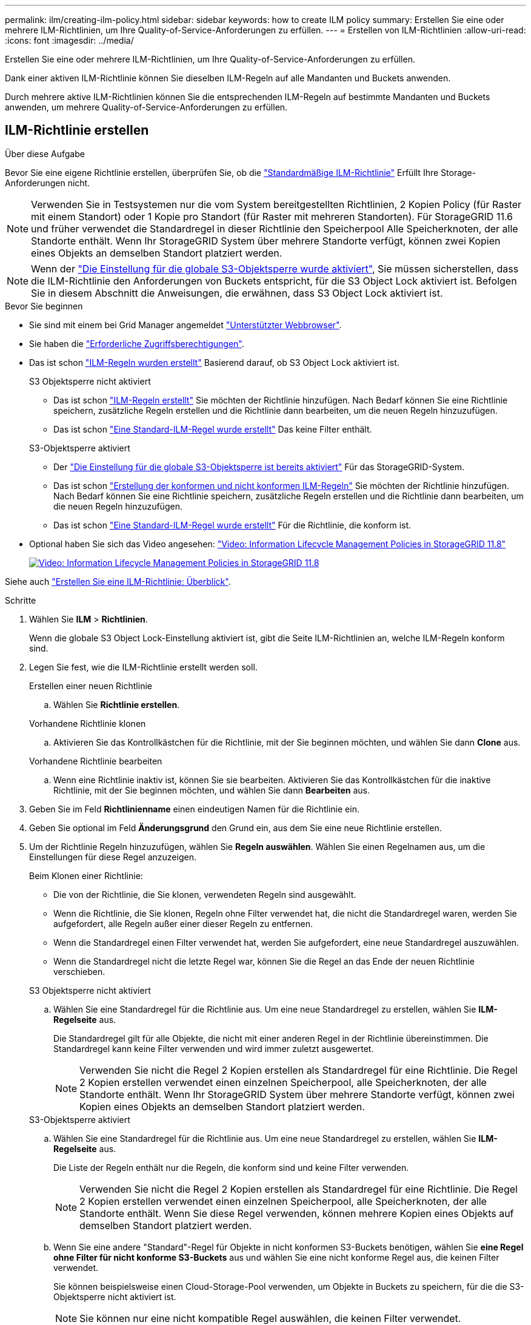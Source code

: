 ---
permalink: ilm/creating-ilm-policy.html 
sidebar: sidebar 
keywords: how to create ILM policy 
summary: Erstellen Sie eine oder mehrere ILM-Richtlinien, um Ihre Quality-of-Service-Anforderungen zu erfüllen. 
---
= Erstellen von ILM-Richtlinien
:allow-uri-read: 
:icons: font
:imagesdir: ../media/


[role="lead"]
Erstellen Sie eine oder mehrere ILM-Richtlinien, um Ihre Quality-of-Service-Anforderungen zu erfüllen.

Dank einer aktiven ILM-Richtlinie können Sie dieselben ILM-Regeln auf alle Mandanten und Buckets anwenden.

Durch mehrere aktive ILM-Richtlinien können Sie die entsprechenden ILM-Regeln auf bestimmte Mandanten und Buckets anwenden, um mehrere Quality-of-Service-Anforderungen zu erfüllen.



== ILM-Richtlinie erstellen

.Über diese Aufgabe
Bevor Sie eine eigene Richtlinie erstellen, überprüfen Sie, ob die link:ilm-policy-overview.html#default-ilm-policy["Standardmäßige ILM-Richtlinie"] Erfüllt Ihre Storage-Anforderungen nicht.


NOTE: Verwenden Sie in Testsystemen nur die vom System bereitgestellten Richtlinien, 2 Kopien Policy (für Raster mit einem Standort) oder 1 Kopie pro Standort (für Raster mit mehreren Standorten). Für StorageGRID 11.6 und früher verwendet die Standardregel in dieser Richtlinie den Speicherpool Alle Speicherknoten, der alle Standorte enthält. Wenn Ihr StorageGRID System über mehrere Standorte verfügt, können zwei Kopien eines Objekts an demselben Standort platziert werden.


NOTE: Wenn der link:enabling-s3-object-lock-globally.html["Die Einstellung für die globale S3-Objektsperre wurde aktiviert"], Sie müssen sicherstellen, dass die ILM-Richtlinie den Anforderungen von Buckets entspricht, für die S3 Object Lock aktiviert ist. Befolgen Sie in diesem Abschnitt die Anweisungen, die erwähnen, dass S3 Object Lock aktiviert ist.

.Bevor Sie beginnen
* Sie sind mit einem bei Grid Manager angemeldet link:../admin/web-browser-requirements.html["Unterstützter Webbrowser"].
* Sie haben die link:../admin/admin-group-permissions.html["Erforderliche Zugriffsberechtigungen"].
* Das ist schon link:access-create-ilm-rule-wizard.html["ILM-Regeln wurden erstellt"] Basierend darauf, ob S3 Object Lock aktiviert ist.
+
[role="tabbed-block"]
====
.S3 Objektsperre nicht aktiviert
--
** Das ist schon link:what-ilm-rule-is.html["ILM-Regeln erstellt"] Sie möchten der Richtlinie hinzufügen. Nach Bedarf können Sie eine Richtlinie speichern, zusätzliche Regeln erstellen und die Richtlinie dann bearbeiten, um die neuen Regeln hinzuzufügen.
** Das ist schon link:creating-default-ilm-rule.html["Eine Standard-ILM-Regel wurde erstellt"] Das keine Filter enthält.


--
.S3-Objektsperre aktiviert
--
** Der link:enabling-s3-object-lock-globally.html["Die Einstellung für die globale S3-Objektsperre ist bereits aktiviert"] Für das StorageGRID-System.
** Das ist schon link:what-ilm-rule-is.html["Erstellung der konformen und nicht konformen ILM-Regeln"] Sie möchten der Richtlinie hinzufügen. Nach Bedarf können Sie eine Richtlinie speichern, zusätzliche Regeln erstellen und die Richtlinie dann bearbeiten, um die neuen Regeln hinzuzufügen.
** Das ist schon link:creating-default-ilm-rule.html["Eine Standard-ILM-Regel wurde erstellt"] Für die Richtlinie, die konform ist.


--
====
* Optional haben Sie sich das Video angesehen: https://netapp.hosted.panopto.com/Panopto/Pages/Viewer.aspx?id=fb967139-e032-49ef-b529-b0ba00a7f0ad["Video: Information Lifecycle Management Policies in StorageGRID 11.8"^]
+
[link=https://netapp.hosted.panopto.com/Panopto/Pages/Viewer.aspx?id=fb967139-e032-49ef-b529-b0ba00a7f0ad]
image::../media/video-screenshot-ilm-policies-118.png[Video: Information Lifecycle Management Policies in StorageGRID 11.8]



Siehe auch link:creating-ilm-policy.html["Erstellen Sie eine ILM-Richtlinie: Überblick"].

.Schritte
. Wählen Sie *ILM* > *Richtlinien*.
+
Wenn die globale S3 Object Lock-Einstellung aktiviert ist, gibt die Seite ILM-Richtlinien an, welche ILM-Regeln konform sind.

. Legen Sie fest, wie die ILM-Richtlinie erstellt werden soll.
+
[role="tabbed-block"]
====
.Erstellen einer neuen Richtlinie
--
.. Wählen Sie *Richtlinie erstellen*.


--
.Vorhandene Richtlinie klonen
--
.. Aktivieren Sie das Kontrollkästchen für die Richtlinie, mit der Sie beginnen möchten, und wählen Sie dann *Clone* aus.


--
.Vorhandene Richtlinie bearbeiten
.. Wenn eine Richtlinie inaktiv ist, können Sie sie bearbeiten. Aktivieren Sie das Kontrollkästchen für die inaktive Richtlinie, mit der Sie beginnen möchten, und wählen Sie dann *Bearbeiten* aus.


====


. Geben Sie im Feld *Richtlinienname* einen eindeutigen Namen für die Richtlinie ein.
. Geben Sie optional im Feld *Änderungsgrund* den Grund ein, aus dem Sie eine neue Richtlinie erstellen.
. Um der Richtlinie Regeln hinzuzufügen, wählen Sie *Regeln auswählen*. Wählen Sie einen Regelnamen aus, um die Einstellungen für diese Regel anzuzeigen.
+
--
Beim Klonen einer Richtlinie:

** Die von der Richtlinie, die Sie klonen, verwendeten Regeln sind ausgewählt.
** Wenn die Richtlinie, die Sie klonen, Regeln ohne Filter verwendet hat, die nicht die Standardregel waren, werden Sie aufgefordert, alle Regeln außer einer dieser Regeln zu entfernen.
** Wenn die Standardregel einen Filter verwendet hat, werden Sie aufgefordert, eine neue Standardregel auszuwählen.
** Wenn die Standardregel nicht die letzte Regel war, können Sie die Regel an das Ende der neuen Richtlinie verschieben.


--
+
[role="tabbed-block"]
====
.S3 Objektsperre nicht aktiviert
--
.. Wählen Sie eine Standardregel für die Richtlinie aus. Um eine neue Standardregel zu erstellen, wählen Sie *ILM-Regelseite* aus.
+
Die Standardregel gilt für alle Objekte, die nicht mit einer anderen Regel in der Richtlinie übereinstimmen. Die Standardregel kann keine Filter verwenden und wird immer zuletzt ausgewertet.

+

NOTE: Verwenden Sie nicht die Regel 2 Kopien erstellen als Standardregel für eine Richtlinie. Die Regel 2 Kopien erstellen verwendet einen einzelnen Speicherpool, alle Speicherknoten, der alle Standorte enthält. Wenn Ihr StorageGRID System über mehrere Standorte verfügt, können zwei Kopien eines Objekts an demselben Standort platziert werden.



--
.S3-Objektsperre aktiviert
--
.. Wählen Sie eine Standardregel für die Richtlinie aus. Um eine neue Standardregel zu erstellen, wählen Sie *ILM-Regelseite* aus.
+
Die Liste der Regeln enthält nur die Regeln, die konform sind und keine Filter verwenden.

+

NOTE: Verwenden Sie nicht die Regel 2 Kopien erstellen als Standardregel für eine Richtlinie. Die Regel 2 Kopien erstellen verwendet einen einzelnen Speicherpool, alle Speicherknoten, der alle Standorte enthält. Wenn Sie diese Regel verwenden, können mehrere Kopien eines Objekts auf demselben Standort platziert werden.

.. Wenn Sie eine andere "Standard"-Regel für Objekte in nicht konformen S3-Buckets benötigen, wählen Sie *eine Regel ohne Filter für nicht konforme S3-Buckets* aus und wählen Sie eine nicht konforme Regel aus, die keinen Filter verwendet.
+
Sie können beispielsweise einen Cloud-Storage-Pool verwenden, um Objekte in Buckets zu speichern, für die die S3-Objektsperre nicht aktiviert ist.

+

NOTE: Sie können nur eine nicht kompatible Regel auswählen, die keinen Filter verwendet.



Siehe auch link:example-7-compliant-ilm-policy-for-s3-object-lock.html["Beispiel 7: Konforme ILM-Richtlinie für S3 Object Lock"].

--
====


. Wenn Sie mit der Auswahl der Standardregel fertig sind, wählen Sie *Weiter*.
. Wählen Sie für den Schritt andere Regeln alle anderen Regeln aus, die Sie der Richtlinie hinzufügen möchten. Diese Regeln verwenden mindestens einen Filter (Mandantenkonto, Bucket-Name, erweiterter Filter oder nicht aktuelle Referenzzeit). Wählen Sie dann *Select*.
+
Im Fenster Richtlinie erstellen werden nun die ausgewählten Regeln aufgelistet. Die Standardregel ist am Ende, mit den anderen Regeln darüber.

+
Wenn S3 Object Lock aktiviert ist und Sie auch eine nicht konforme "Standard"-Regel ausgewählt haben, wird diese Regel als die vorletzte Regel in der Richtlinie hinzugefügt.

+

NOTE: Eine Warnung wird angezeigt, wenn eine Regel Objekte nicht für immer behält. Wenn Sie diese Richtlinie aktivieren, müssen Sie bestätigen, dass StorageGRID Objekte löschen soll, wenn die Platzierungsanweisungen für die Standardregel abgelaufen sind (es sei denn, ein Bucket-Lebenszyklus hält die Objekte für einen längeren Zeitraum).

. Ziehen Sie die Zeilen für die nicht standardmäßigen Regeln, um die Reihenfolge zu bestimmen, in der diese Regeln ausgewertet werden.
+
Sie können die Standardregel nicht verschieben. Wenn S3 Object Lock aktiviert ist, können Sie die nicht konforme Standardregel auch nicht verschieben, wenn eine ausgewählt wurde.

+

NOTE: Sie müssen sich vergewissern, dass die ILM-Regeln in der richtigen Reihenfolge sind. Wenn die Richtlinie aktiviert ist, werden neue und vorhandene Objekte anhand der Regeln in der angegebenen Reihenfolge bewertet, die oben beginnen.

. Wählen Sie bei Bedarf *Regeln auswählen*, um Regeln hinzuzufügen oder zu entfernen.
. Wenn Sie fertig sind, wählen Sie *Speichern*.
. Wiederholen Sie diese Schritte, um zusätzliche ILM-Richtlinien zu erstellen.
. <<simulate-ilm-policy,Simulation einer ILM-Richtlinie>>. Sie sollten eine Richtlinie immer simulieren, bevor Sie sie aktivieren, um sicherzustellen, dass sie wie erwartet funktioniert.




== Simulieren Sie eine Richtlinie

Simulieren Sie eine Richtlinie für Testobjekte, bevor Sie die Richtlinie aktivieren und auf Ihre Produktionsdaten anwenden.

.Bevor Sie beginnen
* Für jedes zu testende Objekt ist der S3-Bucket/Objektschlüssel oder der Swift-Container-/Objektname bekannt.


.Schritte
. Verwenden eines S3- oder Swift-Clients oder des link:../tenant/use-s3-console.html["S3-Konsole"], Aufnahme der Objekte benötigt, um jede Regel zu testen.
. Aktivieren Sie auf der Seite ILM Policies das Kontrollkästchen für die Policy, und wählen Sie dann *Simulate* aus.
. Geben Sie im Feld *Objekt* das S3 ein `bucket/object-key` Oder den Swift `container/object-name` Für ein Testobjekt. Beispiel: `bucket-01/filename.png`.
. Wenn die S3-Versionierung aktiviert ist, geben Sie optional eine Versions-ID für das Objekt in das Feld *Versions-ID* ein.
. Wählen Sie *Simulieren*.
. Bestätigen Sie im Abschnitt Simulationsergebnisse, dass jedes Objekt mit der richtigen Regel abgeglichen wurde.
. Um festzustellen, welches Profil für den Speicherpool oder die Erasure Coding-Funktion verwendet wird, wählen Sie den Namen der übereinstimmenden Regel aus, um zur Seite mit den Regeldetails zu gelangen.



CAUTION: Prüfen Sie alle Änderungen an der Platzierung vorhandener replizierter und Erasure Coded Objekte. Das Ändern des Speicherorts eines vorhandenen Objekts kann zu vorübergehenden Ressourcenproblemen führen, wenn die neuen Platzierungen ausgewertet und implementiert werden.

.Ergebnisse
Alle Änderungen an den Regeln der Richtlinie werden in den Simulationsergebnissen angezeigt und zeigen den neuen Match und den vorherigen Match an. Das Fenster Richtlinie simulieren behält die getesteten Objekte bei, bis Sie entweder *Alle löschen* oder das Symbol entfernen auswählen image:../media/icon-x-to-remove.png["Symbol entfernen"] Für jedes Objekt in der Liste Simulationsergebnisse.

.Verwandte Informationen
link:simulating-ilm-policy-examples.html["Beispiele für ILM-Richtliniensimulationen"]



== Aktivieren Sie eine Richtlinie

Wenn Sie eine einzelne neue ILM-Richtlinie aktivieren, werden vorhandene Objekte und neu aufgenommene Objekte von dieser Richtlinie gemanagt. Wenn Sie mehrere Richtlinien aktivieren, bestimmen die zu verwaltenden Objekte anhand von ILM-Richtlinien-Tags, die Buckets zugewiesen sind.

Bevor Sie eine neue Richtlinie aktivieren, gehen Sie wie folgt vor:

. Simulieren Sie die Richtlinie, um zu bestätigen, dass sie sich wie erwartet verhält.
. Prüfen Sie alle Änderungen an der Platzierung vorhandener replizierter und Erasure Coded Objekte. Das Ändern des Speicherorts eines vorhandenen Objekts kann zu vorübergehenden Ressourcenproblemen führen, wenn die neuen Platzierungen ausgewertet und implementiert werden.



CAUTION: Fehler in einer ILM-Richtlinie können zu nicht wiederherstellbaren Datenverlusten führen.

.Über diese Aufgabe
Wenn Sie eine ILM-Richtlinie aktivieren, verteilt das System die neue Richtlinie auf alle Nodes. Die neue aktive Richtlinie tritt jedoch möglicherweise erst in Kraft, wenn alle Grid-Nodes zur Verfügung stehen, um die neue Richtlinie zu erhalten. In einigen Fällen wartet das System auf die Implementierung einer neuen aktiven Richtlinie, um sicherzustellen, dass Grid-Objekte nicht versehentlich entfernt werden. Im Detail:

* Wenn Sie Richtlinienänderungen vornehmen, die *Datenredundanz oder Datenaufbewahrungszeit erhöhen*, werden diese Änderungen sofort implementiert. Wenn Sie beispielsweise eine neue Richtlinie aktivieren, die eine Regel mit drei Kopien anstelle einer Regel mit zwei Kopien enthält, wird diese Richtlinie sofort implementiert, da sie die Datenredundanz erhöht.
* Wenn Sie Richtlinienänderungen vornehmen, die *Datenredundanz oder Datenaufbewahrungszeit verringern könnten*, werden diese Änderungen erst implementiert, wenn alle Grid-Knoten verfügbar sind. Wenn Sie beispielsweise eine neue Richtlinie aktivieren, die eine Regel mit zwei Kopien anstelle einer Regel mit drei Kopien verwendet, wird die neue Richtlinie auf der Registerkarte „Aktive Richtlinie“ angezeigt. Sie wird jedoch erst wirksam, wenn alle Nodes online und verfügbar sind.


.Schritte
Führen Sie die Schritte zum Aktivieren einer oder mehrerer Richtlinien aus:

[role="tabbed-block"]
====
.Aktivieren Sie eine Richtlinie
--
Führen Sie diese Schritte aus, wenn nur eine aktive Richtlinie vorhanden ist. Wenn Sie bereits über eine oder mehrere aktive Richtlinien verfügen und zusätzliche Richtlinien aktivieren, befolgen Sie die Schritte zum Aktivieren mehrerer Richtlinien.

. Wenn Sie bereit sind, eine Richtlinie zu aktivieren, wählen Sie *ILM* > *Richtlinien* aus.
+
Alternativ können Sie eine einzelne Richtlinie auf der Seite *ILM* > *Richtlinien-Tags* aktivieren.

. Aktivieren Sie auf der Registerkarte Policies das Kontrollkästchen für die Richtlinie, die Sie aktivieren möchten, und wählen Sie dann *Activate* aus.
. Befolgen Sie den entsprechenden Schritt:
+
** Wenn Sie in einer Warnmeldung aufgefordert werden, zu bestätigen, dass Sie die Richtlinie aktivieren möchten, wählen Sie *OK*.
** Wenn eine Warnmeldung mit Details zur Richtlinie angezeigt wird:
+
... Überprüfen Sie die Details, um sicherzustellen, dass die Richtlinie Daten wie erwartet managt.
... Wenn die Standardregel Objekte für eine begrenzte Anzahl von Tagen speichert, überprüfen Sie das Aufbewahrungsdiagramm, und geben Sie diese Anzahl von Tagen in das Textfeld ein.
... Wenn die Standardregel Objekte für immer speichert, aber eine oder mehrere andere Regeln eine eingeschränkte Aufbewahrung haben, geben Sie *yes* in das Textfeld ein.
... Wählen Sie *Richtlinie aktivieren*.






--
.Aktivieren Sie mehrere Richtlinien
--
Um mehrere Richtlinien zu aktivieren, müssen Sie Tags erstellen und jedem Tag eine Richtlinie zuweisen.


TIP: Wenn mehrere Tags verwendet werden und Mandanten häufig Richtlinien-Tags Buckets zuweisen, kann die Grid-Performance beeinträchtigt werden. Wenn Sie nicht vertrauenswürdige Mandanten haben, sollten Sie nur das Standard-Tag verwenden.

. Wählen Sie *ILM* > *Policy-Tags* aus.
. Wählen Sie *Erstellen*.
. Geben Sie im Dialogfeld Create Policy Tag einen Tag-Namen und optional eine Beschreibung für das Tag ein.
+

NOTE: Tag-Namen und -Beschreibungen sind für Mandanten sichtbar. Wählen Sie Werte aus, die Mandanten bei der Auswahl von Richtlinien-Tags helfen, die ihren Buckets zugewiesen werden sollen, eine fundierte Entscheidung zu treffen. Wenn die zugewiesene Richtlinie beispielsweise Objekte nach einem bestimmten Zeitraum löscht, können Sie dies in der Beschreibung mitteilen. Nehmen Sie in diesen Feldern keine vertraulichen Informationen auf.

. Wählen Sie *Tag erstellen*.
. Wählen Sie in der Tabelle ILM-Richtlinien-Tags mit dem Pulldown-Menü eine Richtlinie aus, die dem Tag zugewiesen werden soll.
. Wenn Warnungen in der Spalte Richtlinieneinschränkungen angezeigt werden, wählen Sie *Richtliniendetails anzeigen*, um die Richtlinie zu überprüfen.
. Stellen Sie sicher, dass jede Richtlinie die Daten wie erwartet managt.
. Wählen Sie *zugewiesene Richtlinien aktivieren*. Oder wählen Sie *Änderungen löschen*, um die Richtlinienzuweisung zu entfernen.
. Überprüfen Sie im Dialogfeld „Richtlinien mit neuen Tags aktivieren“ die Beschreibungen, wie die einzelnen Tags, Richtlinien und Regeln Objekte verwalten. Nehmen Sie bei Bedarf Änderungen vor, um sicherzustellen, dass die Objekte in den Richtlinien wie erwartet gemanagt werden.
. Wenn Sie sicher sind, dass Sie die Richtlinien aktivieren möchten, geben Sie *yes* in das Textfeld ein, und wählen Sie dann *Activate Policies* aus.


--
====
.Verwandte Informationen
link:example-6-changing-ilm-policy.html["Beispiel 6: Ändern einer ILM-Richtlinie"]
